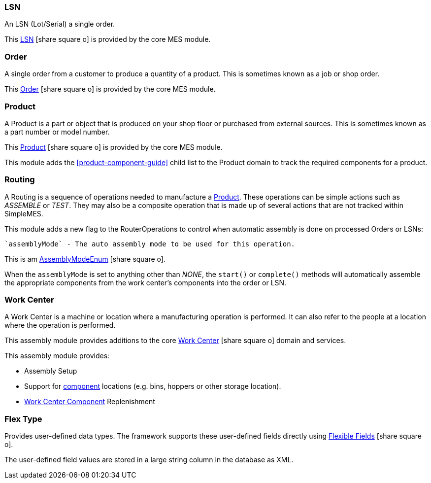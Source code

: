 
=== LSN

An LSN (Lot/Serial) a single order.

This link:{mes-core-path}/guide.html#lsn[LSN^] icon:share-square-o[role="link-blue"]
is provided by the core MES module.

=== Order

A single order from a customer to produce a quantity of a product.
This is sometimes known as a job or shop order.

This link:{mes-core-path}/guide.html#order[Order^] icon:share-square-o[role="link-blue"]
is provided by the core MES module.

=== Product

A Product is a part or object that is produced on your shop floor or purchased from external sources.
This is sometimes known as a part number or model number.

This link:{mes-core-path}/guide.html#product[Product^] icon:share-square-o[role="link-blue"]
is provided by the core MES module.

This module adds the <<product-component-guide>> child list to the Product domain to track the required components
for a product.


=== Routing

A Routing is a sequence of operations needed to manufacture a <<Product>>.
These operations can be simple actions such as _ASSEMBLE_ or _TEST_. They may also be a composite operation
that is made up of several actions that are not tracked within SimpleMES.

This module adds a new flag to the RouterOperations to control when automatic assembly is done on
processed Orders or LSNs:

  `assemblyMode` - The auto assembly mode to be used for this operation.

This is am link:groovydoc/org/simplemes/mes/assy/AssemblyModeEnum.html[AssemblyModeEnum^]
icon:share-square-o[role="link-blue"].


When the `assemblyMode` is set to anything other than _NONE_, the `start()` or `complete()` methods will
automatically assemble the appropriate components from the work center's components into the order or LSN.



=== Work Center

A Work Center is a machine or location where a manufacturing operation is performed.
It can also refer to the people at a location where the operation is performed.

This assembly module provides additions to the core
link:{mes-core-path}/guide.html#work-center[Work Center^] icon:share-square-o[role="link-blue"] domain and services.

This assembly module provides:

* Assembly Setup
* Support for <<work-center-component-guide,component>> locations (e.g. bins, hoppers or other storage location).
* <<work-center-component-guide,Work Center Component>> Replenishment

=== Flex Type

Provides user-defined data types. The framework supports these user-defined fields directly using
link:{eframe-path}/guide.html#flexible-fields[Flexible Fields^] icon:share-square-o[role="link-blue"].

The user-defined field values are stored in a large string column in the database as XML.

